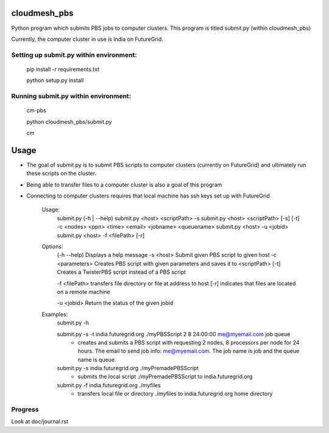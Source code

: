 cloudmesh_pbs
^^^^^^^^^^^^^^^^^^^^^^^^^^^^^^^^^^^^^^^^^^^^^^^^^

Python program which submits PBS jobs to computer clusters. This program is titled submit.py (within cloudmesh_pbs)

Currently, the computer cluster in use is India on FutureGrid.


Setting up submit.py within environment:
================================================
  pip install -r requirements.txt

  python setup.py install

Running submit.py within environment:
================================================
  cm-pbs

  python cloudmesh_pbs/submit.py

  cm

Usage
^^^^^^^^^^^^^^^^^^^^^^^^^^^^^^^^^^^^^^^^^^^^^^^^^^
- The goal of submit.py is to submit PBS scripts to computer clusters (currently on FutureGrid) and ultimately run these scripts on the cluster.

- Being able to transfer files to a computer cluster is also a goal of this program

- Connecting to computer clusters requires that local machine has ssh keys set up with FutureGrid


	Usage:
		submit.py (-h | --help)
		submit.py <host> <scriptPath> -s 
	        submit.py <host> <scriptPath> [-s] [-t] -c <nodes> <ppn> <time> <email> <jobname> <queuename>
		submit.py <host> -u <jobid>
		submit.py <host> -f <filePath> [-r]
	
	Options:
		(-h --help)	 Displays a help message
		-s <host>	 Submit given PBS script to given host
		-c <parameters>	 Creates PBS script with given parameters and saves it to <scriptPath>
		[-t]		 Creates a TwisterPBS script instead of a PBS script
		
		-f <filePath> transfers file directory or file at address to host
		[-r]		 indicates that files are located on a remote machine

		-u <jobid> Return the status of the given jobid

        Examples:
		submit.py -h

        	submit.py -s -t india.futuregrid.org ./myPBSScript 2 8 24:00:00 me@myemail.com job queue
			- creates and submits a PBS script with requesting 2 nodes, 8 processors per node for 24 hours. The email to send job info: me@myemail.com. The job name is job and the queue name is queue.

		submit.py -s india.futuregrid.org ./myPremadePBSScript
			- submits the local script ./myPremadePBSScript to india.futuregrid.org

		submit.py -f india.futuregrid.org ./myfiles
			- transfers local file or directory ./myfiles to india.futuregrid.org home directory


Progress
==================================================
Look at doc/journal.rst

